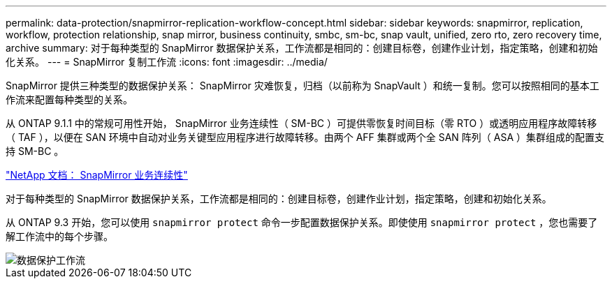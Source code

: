 ---
permalink: data-protection/snapmirror-replication-workflow-concept.html 
sidebar: sidebar 
keywords: snapmirror, replication, workflow, protection relationship, snap mirror, business continuity, smbc, sm-bc, snap vault, unified, zero rto, zero recovery time, archive 
summary: 对于每种类型的 SnapMirror 数据保护关系，工作流都是相同的：创建目标卷，创建作业计划，指定策略，创建和初始化关系。 
---
= SnapMirror 复制工作流
:icons: font
:imagesdir: ../media/


[role="lead"]
SnapMirror 提供三种类型的数据保护关系： SnapMirror 灾难恢复，归档（以前称为 SnapVault ）和统一复制。您可以按照相同的基本工作流来配置每种类型的关系。

从 ONTAP 9.1.1 中的常规可用性开始， SnapMirror 业务连续性（ SM-BC ）可提供零恢复时间目标（零 RTO ）或透明应用程序故障转移（ TAF ），以便在 SAN 环境中自动对业务关键型应用程序进行故障转移。由两个 AFF 集群或两个全 SAN 阵列（ ASA ）集群组成的配置支持 SM-BC 。

https://docs.netapp.com/us-en/ontap/smbc["NetApp 文档： SnapMirror 业务连续性"]

对于每种类型的 SnapMirror 数据保护关系，工作流都是相同的：创建目标卷，创建作业计划，指定策略，创建和初始化关系。

从 ONTAP 9.3 开始，您可以使用 `snapmirror protect` 命令一步配置数据保护关系。即使使用 `snapmirror protect` ，您也需要了解工作流中的每个步骤。

image::../media/data-protection-workflow.gif[数据保护工作流]
